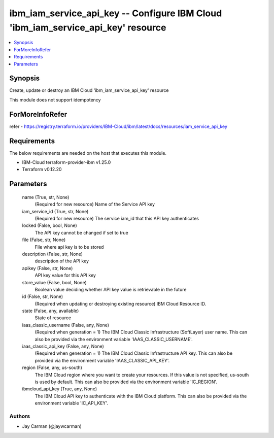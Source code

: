 
ibm_iam_service_api_key -- Configure IBM Cloud 'ibm_iam_service_api_key' resource
=================================================================================

.. contents::
   :local:
   :depth: 1


Synopsis
--------

Create, update or destroy an IBM Cloud 'ibm_iam_service_api_key' resource

This module does not support idempotency


ForMoreInfoRefer
----------------
refer - https://registry.terraform.io/providers/IBM-Cloud/ibm/latest/docs/resources/iam_service_api_key

Requirements
------------
The below requirements are needed on the host that executes this module.

- IBM-Cloud terraform-provider-ibm v1.25.0
- Terraform v0.12.20



Parameters
----------

  name (True, str, None)
    (Required for new resource) Name of the Service API key


  iam_service_id (True, str, None)
    (Required for new resource) The service iam_id that this API key authenticates


  locked (False, bool, None)
    The API key cannot be changed if set to true


  file (False, str, None)
    File where api key is to be stored


  description (False, str, None)
    description of the API key


  apikey (False, str, None)
    API key value for this API key


  store_value (False, bool, None)
    Boolean value deciding whether API key value is retrievable in the future


  id (False, str, None)
    (Required when updating or destroying existing resource) IBM Cloud Resource ID.


  state (False, any, available)
    State of resource


  iaas_classic_username (False, any, None)
    (Required when generation = 1) The IBM Cloud Classic Infrastructure (SoftLayer) user name. This can also be provided via the environment variable 'IAAS_CLASSIC_USERNAME'.


  iaas_classic_api_key (False, any, None)
    (Required when generation = 1) The IBM Cloud Classic Infrastructure API key. This can also be provided via the environment variable 'IAAS_CLASSIC_API_KEY'.


  region (False, any, us-south)
    The IBM Cloud region where you want to create your resources. If this value is not specified, us-south is used by default. This can also be provided via the environment variable 'IC_REGION'.


  ibmcloud_api_key (True, any, None)
    The IBM Cloud API key to authenticate with the IBM Cloud platform. This can also be provided via the environment variable 'IC_API_KEY'.













Authors
~~~~~~~

- Jay Carman (@jaywcarman)

